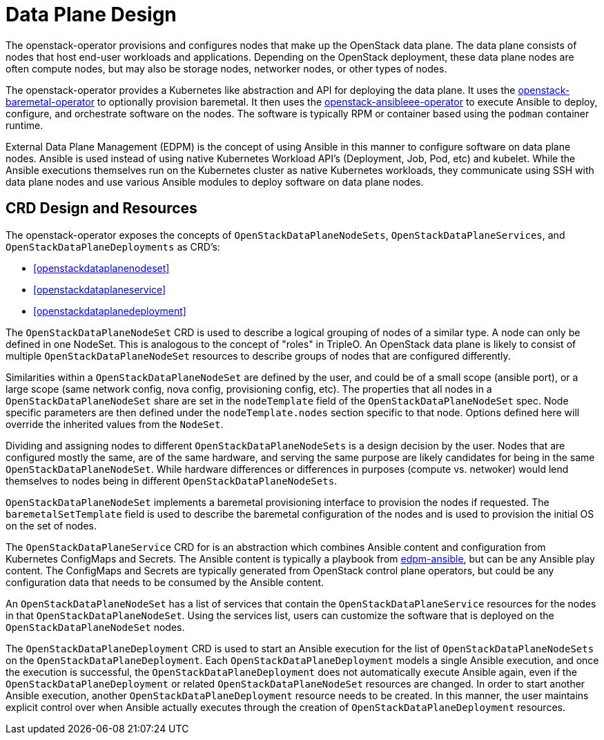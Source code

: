 = Data Plane Design

The openstack-operator provisions and configures nodes that make up the
OpenStack data plane. The data plane consists of nodes that host end-user
workloads and applications. Depending on the OpenStack deployment, these data
plane nodes are often compute nodes, but may also be storage nodes, networker
nodes, or other types of nodes.

The openstack-operator provides a Kubernetes like abstraction and API for
deploying the data plane. It uses the
https://github.com/openstack-k8s-operators/openstack-baremetal-operator[openstack-baremetal-operator]
to optionally provision baremetal. It then uses the
https://github.com/openstack-k8s-operators/openstack-ansibleee-operator[openstack-ansibleee-operator]
to execute Ansible to deploy, configure, and orchestrate software on the nodes.
The software is typically RPM or container based using the `podman` container
runtime.

External Data Plane Management (EDPM) is the concept of using Ansible in this
manner to configure software on data plane nodes. Ansible is used instead of
using native Kubernetes Workload API's (Deployment, Job, Pod, etc) and kubelet.
While the Ansible executions themselves run on the Kubernetes cluster as native
Kubernetes workloads, they communicate using SSH with data plane nodes and use
various Ansible modules to deploy software on data plane nodes.

== CRD Design and Resources

The openstack-operator exposes the concepts of `OpenStackDataPlaneNodeSets`,
`OpenStackDataPlaneServices`, and `OpenStackDataPlaneDeployments` as CRD's:

* <<openstackdataplanenodeset>>
* <<openstackdataplaneservice>>
* <<openstackdataplanedeployment>>

The `OpenStackDataPlaneNodeSet` CRD is used to describe a logical grouping of
nodes of a similar type. A node can only be defined in one NodeSet. This is
analogous to the concept of "roles" in TripleO. An OpenStack data plane is
likely to consist of multiple `OpenStackDataPlaneNodeSet` resources to describe
groups of nodes that are configured differently.

Similarities within a `OpenStackDataPlaneNodeSet` are defined by the user, and
could be of a small scope (ansible port), or a large scope (same network
config, nova config, provisioning config, etc). The properties that all nodes
in a `OpenStackDataPlaneNodeSet` share are set in the `nodeTemplate` field of
the `OpenStackDataPlaneNodeSet` spec. Node specific parameters are then defined
under the `nodeTemplate.nodes` section specific to that node. Options defined
here will override the inherited values from the `NodeSet`.

Dividing and assigning nodes to different `OpenStackDataPlaneNodeSets` is a
design decision by the user. Nodes that are configured mostly the same, are of
the same hardware, and serving the same purpose are likely candidates for being
in the same `OpenStackDataPlaneNodeSet`. While hardware differences or
differences in purposes (compute vs. netwoker) would lend themselves to nodes
being in different `OpenStackDataPlaneNodeSets`.

`OpenStackDataPlaneNodeSet` implements a baremetal provisioning interface to
provision the nodes if requested. The `baremetalSetTemplate` field is used to
describe the baremetal configuration of the nodes and is used to provision the
initial OS on the set of nodes.

The `OpenStackDataPlaneService` CRD for is an abstraction which combines
Ansible content and configuration from Kubernetes ConfigMaps and Secrets. The
Ansible content is typically a playbook from
https://github.com/openstack-k8s-operators/edpm-ansible[edpm-ansible], but can
be any Ansible play content. The ConfigMaps and Secrets are typically generated
from OpenStack control plane operators, but could be any configuration data
that needs to be consumed by the Ansible content.

An `OpenStackDataPlaneNodeSet` has a list of services that contain the
`OpenStackDataPlaneService` resources for the nodes in that
`OpenStackDataPlaneNodeSet`. Using the services list, users can customize the
software that is deployed on the `OpenStackDataPlaneNodeSet` nodes.

The `OpenStackDataPlaneDeployment` CRD is used to start an Ansible execution
for the list of `OpenStackDataPlaneNodeSets` on the
`OpenStackDataPlaneDeployment`. Each `OpenStackDataPlaneDeployment` models a
single Ansible execution, and once the execution is successful, the
`OpenStackDataPlaneDeployment` does not automatically execute Ansible again,
even if the `OpenStackDataPlaneDeployment` or related
`OpenStackDataPlaneNodeSet` resources are changed. In order to start another
Ansible execution, another `OpenStackDataPlaneDeployment` resource needs to be
created. In this manner, the user maintains explicit control over when Ansible
actually executes through the creation of `OpenStackDataPlaneDeployment`
resources.
